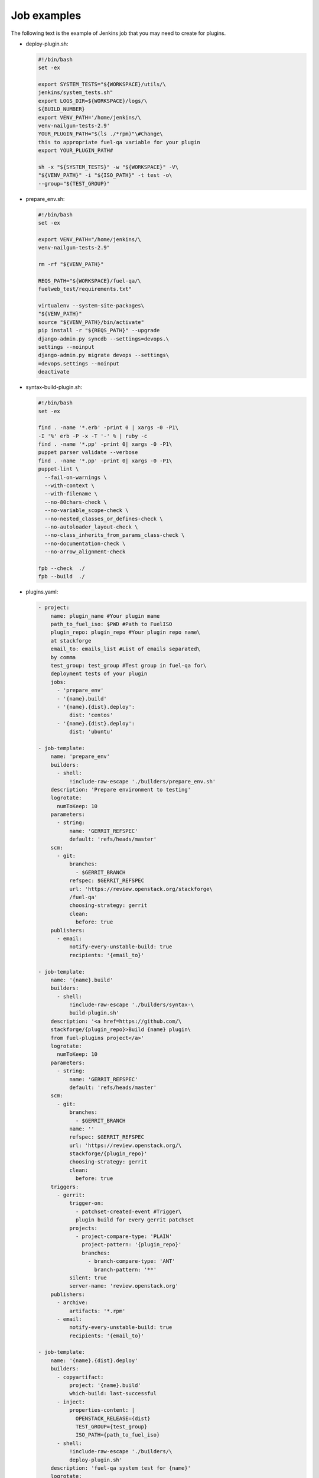 .. _plugin-ci-job-examples:

Job examples
------------

The following text is the example of Jenkins job that you may need to
create for plugins.

* deploy-plugin.sh:

  .. code-block:: console

     #!/bin/bash
     set -ex

     export SYSTEM_TESTS="${WORKSPACE}/utils/\
     jenkins/system_tests.sh"
     export LOGS_DIR=${WORKSPACE}/logs/\
     ${BUILD_NUMBER}
     export VENV_PATH='/home/jenkins/\
     venv-nailgun-tests-2.9'
     YOUR_PLUGIN_PATH="$(ls ./*rpm)"\#Change\
     this to appropriate fuel-qa variable for your plugin
     export YOUR_PLUGIN_PATH#

     sh -x "${SYSTEM_TESTS}" -w "${WORKSPACE}" -V\
     "${VENV_PATH}" -i "${ISO_PATH}" -t test -o\
     --group="${TEST_GROUP}"

* prepare_env.sh:

  .. code-block:: console

      #!/bin/bash
      set -ex

      export VENV_PATH="/home/jenkins/\
      venv-nailgun-tests-2.9"

      rm -rf "${VENV_PATH}"

      REQS_PATH="${WORKSPACE}/fuel-qa/\
      fuelweb_test/requirements.txt"

      virtualenv --system-site-packages\
      "${VENV_PATH}"
      source "${VENV_PATH}/bin/activate"
      pip install -r "${REQS_PATH}" --upgrade
      django-admin.py syncdb --settings=devops.\
      settings --noinput
      django-admin.py migrate devops --settings\
      =devops.settings --noinput
      deactivate

* syntax-build-plugin.sh:

  .. code-block:: console

      #!/bin/bash
      set -ex

      find . -name '*.erb' -print 0 | xargs -0 -P1\
      -I '%' erb -P -x -T '-' % | ruby -c
      find . -name '*.pp' -print 0| xargs -0 -P1\
      puppet parser validate --verbose
      find . -name '*.pp' -print 0| xargs -0 -P1\
      puppet-lint \
        --fail-on-warnings \
        --with-context \
        --with-filename \
        --no-80chars-check \
        --no-variable_scope-check \
        --no-nested_classes_or_defines-check \
        --no-autoloader_layout-check \
        --no-class_inherits_from_params_class-check \
        --no-documentation-check \
        --no-arrow_alignment-check

      fpb --check  ./
      fpb --build  ./

* plugins.yaml:

  .. code-block:: ini

      - project:
          name: plugin_name #Your plugin mame
          path_to_fuel_iso: $PWD #Path to FuelISO
          plugin_repo: plugin_repo #Your plugin repo name\
          at stackforge
          email_to: emails_list #List of emails separated\
          by comma
          test_group: test_group #Test group in fuel-qa for\
          deployment tests of your plugin
          jobs:
            - 'prepare_env'
            - '{name}.build'
            - '{name}.{dist}.deploy':
                dist: 'centos'
            - '{name}.{dist}.deploy':
                dist: 'ubuntu'

      - job-template:
          name: 'prepare_env'
          builders:
            - shell:
                !include-raw-escape './builders/prepare_env.sh'
          description: 'Prepare environment to testing'
          logrotate:
            numToKeep: 10
          parameters:
            - string:
                name: 'GERRIT_REFSPEC'
                default: 'refs/heads/master'
          scm:
            - git:
                branches:
                  - $GERRIT_BRANCH
                refspec: $GERRIT_REFSPEC
                url: 'https://review.openstack.org/stackforge\
                /fuel-qa'
                choosing-strategy: gerrit
                clean:
                  before: true
          publishers:
            - email:
                notify-every-unstable-build: true
                recipients: '{email_to}'

      - job-template:
          name: '{name}.build'
          builders:
            - shell:
                !include-raw-escape './builders/syntax-\
                build-plugin.sh'
          description: '<a href=https://github.com/\
          stackforge/{plugin_repo}>Build {name} plugin\
          from fuel-plugins project</a>'
          logrotate:
            numToKeep: 10
          parameters:
            - string:
                name: 'GERRIT_REFSPEC'
                default: 'refs/heads/master'
          scm:
            - git:
                branches:
                  - $GERRIT_BRANCH
                name: ''
                refspec: $GERRIT_REFSPEC
                url: 'https://review.openstack.org/\
                stackforge/{plugin_repo}'
                choosing-strategy: gerrit
                clean:
                  before: true
          triggers:
            - gerrit:
                trigger-on:
                  - patchset-created-event #Trigger\
                  plugin build for every gerrit patchset
                projects:
                  - project-compare-type: 'PLAIN'
                    project-pattern: '{plugin_repo}'
                    branches:
                      - branch-compare-type: 'ANT'
                        branch-pattern: '**'
                silent: true
                server-name: 'review.openstack.org'
          publishers:
            - archive:
                artifacts: '*.rpm'
            - email:
                notify-every-unstable-build: true
                recipients: '{email_to}'

      - job-template:
          name: '{name}.{dist}.deploy'
          builders:
            - copyartifact:
                project: '{name}.build'
                which-build: last-successful
            - inject:
                properties-content: |
                  OPENSTACK_RELEASE={dist}
                  TEST_GROUP={test_group}
                  ISO_PATH={path_to_fuel_iso}
            - shell:
                !include-raw-escape './builders/\
                deploy-plugin.sh'
          description: 'fuel-qa system test for {name}'
          logrotate:
            numToKeep: 10
          parameters:
            - string:
                name: 'GERRIT_REFSPEC'
                default: 'refs/heads/master'
          scm:
            - git:
                branches:
                  - $GERRIT_BRANCH
                refspec: $GERRIT_REFSPEC
                url: 'https://review.openstack.org/\
                stackforge/fuel-qa'
                choosing-strategy: gerrit
                clean:
                  before: true
                wipe-workspace: false
          publishers:
            - archive:
                artifacts: 'logs/$BUILD_NUMBER/*'
            - email:
                notify-every-unstable-build: true
                recipients: '{email_to}'
